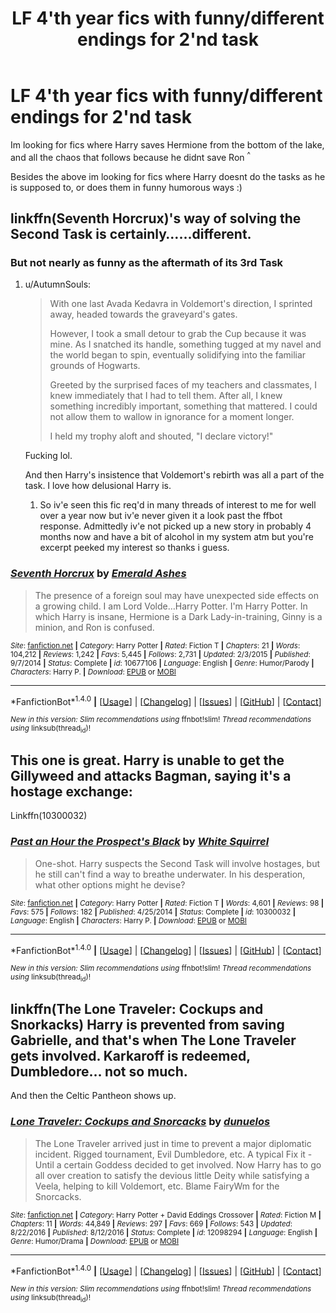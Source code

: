 #+TITLE: LF 4'th year fics with funny/different endings for 2'nd task

* LF 4'th year fics with funny/different endings for 2'nd task
:PROPERTIES:
:Author: luminphoenix
:Score: 10
:DateUnix: 1510753453.0
:DateShort: 2017-Nov-15
:FlairText: Request
:END:
Im looking for fics where Harry saves Hermione from the bottom of the lake, and all the chaos that follows because he didnt save Ron ^{^}

Besides the above im looking for fics where Harry doesnt do the tasks as he is supposed to, or does them in funny humorous ways :)


** linkffn(Seventh Horcrux)'s way of solving the Second Task is certainly......different.
:PROPERTIES:
:Author: Achille-Talon
:Score: 9
:DateUnix: 1510764069.0
:DateShort: 2017-Nov-15
:END:

*** But not nearly as funny as the aftermath of its 3rd Task
:PROPERTIES:
:Author: InquisitorCOC
:Score: 3
:DateUnix: 1510769899.0
:DateShort: 2017-Nov-15
:END:

**** u/AutumnSouls:
#+begin_quote
  With one last Avada Kedavra in Voldemort's direction, I sprinted away, headed towards the graveyard's gates.

  However, I took a small detour to grab the Cup because it was mine. As I snatched its handle, something tugged at my navel and the world began to spin, eventually solidifying into the familiar grounds of Hogwarts.

  Greeted by the surprised faces of my teachers and classmates, I knew immediately that I had to tell them. After all, I knew something incredibly important, something that mattered. I could not allow them to wallow in ignorance for a moment longer.

  I held my trophy aloft and shouted, "I declare victory!"
#+end_quote

Fucking lol.

And then Harry's insistence that Voldemort's rebirth was all a part of the task. I love how delusional Harry is.
:PROPERTIES:
:Author: AutumnSouls
:Score: 12
:DateUnix: 1510773555.0
:DateShort: 2017-Nov-15
:END:

***** So iv'e seen this fic req'd in many threads of interest to me for well over a year now but iv'e never given it a look past the ffbot response. Admittedly iv'e not picked up a new story in probably 4 months now and have a bit of alcohol in my system atm but you're excerpt peeked my interest so thanks i guess.
:PROPERTIES:
:Author: MrOceanBear
:Score: 2
:DateUnix: 1510816786.0
:DateShort: 2017-Nov-16
:END:


*** [[http://www.fanfiction.net/s/10677106/1/][*/Seventh Horcrux/*]] by [[https://www.fanfiction.net/u/4112736/Emerald-Ashes][/Emerald Ashes/]]

#+begin_quote
  The presence of a foreign soul may have unexpected side effects on a growing child. I am Lord Volde...Harry Potter. I'm Harry Potter. In which Harry is insane, Hermione is a Dark Lady-in-training, Ginny is a minion, and Ron is confused.
#+end_quote

^{/Site/: [[http://www.fanfiction.net/][fanfiction.net]] *|* /Category/: Harry Potter *|* /Rated/: Fiction T *|* /Chapters/: 21 *|* /Words/: 104,212 *|* /Reviews/: 1,242 *|* /Favs/: 5,445 *|* /Follows/: 2,731 *|* /Updated/: 2/3/2015 *|* /Published/: 9/7/2014 *|* /Status/: Complete *|* /id/: 10677106 *|* /Language/: English *|* /Genre/: Humor/Parody *|* /Characters/: Harry P. *|* /Download/: [[http://www.ff2ebook.com/old/ffn-bot/index.php?id=10677106&source=ff&filetype=epub][EPUB]] or [[http://www.ff2ebook.com/old/ffn-bot/index.php?id=10677106&source=ff&filetype=mobi][MOBI]]}

--------------

*FanfictionBot*^{1.4.0} *|* [[[https://github.com/tusing/reddit-ffn-bot/wiki/Usage][Usage]]] | [[[https://github.com/tusing/reddit-ffn-bot/wiki/Changelog][Changelog]]] | [[[https://github.com/tusing/reddit-ffn-bot/issues/][Issues]]] | [[[https://github.com/tusing/reddit-ffn-bot/][GitHub]]] | [[[https://www.reddit.com/message/compose?to=tusing][Contact]]]

^{/New in this version: Slim recommendations using/ ffnbot!slim! /Thread recommendations using/ linksub(thread_id)!}
:PROPERTIES:
:Author: FanfictionBot
:Score: 1
:DateUnix: 1510764090.0
:DateShort: 2017-Nov-15
:END:


** This one is great. Harry is unable to get the Gillyweed and attacks Bagman, saying it's a hostage exchange:

Linkffn(10300032)
:PROPERTIES:
:Author: CryptidGrimnoir
:Score: 5
:DateUnix: 1510792244.0
:DateShort: 2017-Nov-16
:END:

*** [[http://www.fanfiction.net/s/10300032/1/][*/Past an Hour the Prospect's Black/*]] by [[https://www.fanfiction.net/u/5339762/White-Squirrel][/White Squirrel/]]

#+begin_quote
  One-shot. Harry suspects the Second Task will involve hostages, but he still can't find a way to breathe underwater. In his desperation, what other options might he devise?
#+end_quote

^{/Site/: [[http://www.fanfiction.net/][fanfiction.net]] *|* /Category/: Harry Potter *|* /Rated/: Fiction T *|* /Words/: 4,601 *|* /Reviews/: 98 *|* /Favs/: 575 *|* /Follows/: 182 *|* /Published/: 4/25/2014 *|* /Status/: Complete *|* /id/: 10300032 *|* /Language/: English *|* /Characters/: Harry P. *|* /Download/: [[http://www.ff2ebook.com/old/ffn-bot/index.php?id=10300032&source=ff&filetype=epub][EPUB]] or [[http://www.ff2ebook.com/old/ffn-bot/index.php?id=10300032&source=ff&filetype=mobi][MOBI]]}

--------------

*FanfictionBot*^{1.4.0} *|* [[[https://github.com/tusing/reddit-ffn-bot/wiki/Usage][Usage]]] | [[[https://github.com/tusing/reddit-ffn-bot/wiki/Changelog][Changelog]]] | [[[https://github.com/tusing/reddit-ffn-bot/issues/][Issues]]] | [[[https://github.com/tusing/reddit-ffn-bot/][GitHub]]] | [[[https://www.reddit.com/message/compose?to=tusing][Contact]]]

^{/New in this version: Slim recommendations using/ ffnbot!slim! /Thread recommendations using/ linksub(thread_id)!}
:PROPERTIES:
:Author: FanfictionBot
:Score: 2
:DateUnix: 1510792259.0
:DateShort: 2017-Nov-16
:END:


** linkffn(The Lone Traveler: Cockups and Snorkacks) Harry is prevented from saving Gabrielle, and that's when The Lone Traveler gets involved. Karkaroff is redeemed, Dumbledore... not so much.

And then the Celtic Pantheon shows up.
:PROPERTIES:
:Author: Jahoan
:Score: 3
:DateUnix: 1510781958.0
:DateShort: 2017-Nov-16
:END:

*** [[http://www.fanfiction.net/s/12098294/1/][*/Lone Traveler: Cockups and Snorcacks/*]] by [[https://www.fanfiction.net/u/2198557/dunuelos][/dunuelos/]]

#+begin_quote
  The Lone Traveler arrived just in time to prevent a major diplomatic incident. Rigged tournament, Evil Dumbledore, etc. A typical Fix it - Until a certain Goddess decided to get involved. Now Harry has to go all over creation to satisfy the devious little Deity while satisfying a Veela, helping to kill Voldemort, etc. Blame FairyWm for the Snorcacks.
#+end_quote

^{/Site/: [[http://www.fanfiction.net/][fanfiction.net]] *|* /Category/: Harry Potter + David Eddings Crossover *|* /Rated/: Fiction M *|* /Chapters/: 11 *|* /Words/: 44,849 *|* /Reviews/: 297 *|* /Favs/: 669 *|* /Follows/: 543 *|* /Updated/: 8/22/2016 *|* /Published/: 8/12/2016 *|* /Status/: Complete *|* /id/: 12098294 *|* /Language/: English *|* /Genre/: Humor/Drama *|* /Download/: [[http://www.ff2ebook.com/old/ffn-bot/index.php?id=12098294&source=ff&filetype=epub][EPUB]] or [[http://www.ff2ebook.com/old/ffn-bot/index.php?id=12098294&source=ff&filetype=mobi][MOBI]]}

--------------

*FanfictionBot*^{1.4.0} *|* [[[https://github.com/tusing/reddit-ffn-bot/wiki/Usage][Usage]]] | [[[https://github.com/tusing/reddit-ffn-bot/wiki/Changelog][Changelog]]] | [[[https://github.com/tusing/reddit-ffn-bot/issues/][Issues]]] | [[[https://github.com/tusing/reddit-ffn-bot/][GitHub]]] | [[[https://www.reddit.com/message/compose?to=tusing][Contact]]]

^{/New in this version: Slim recommendations using/ ffnbot!slim! /Thread recommendations using/ linksub(thread_id)!}
:PROPERTIES:
:Author: FanfictionBot
:Score: 1
:DateUnix: 1510781971.0
:DateShort: 2017-Nov-16
:END:
